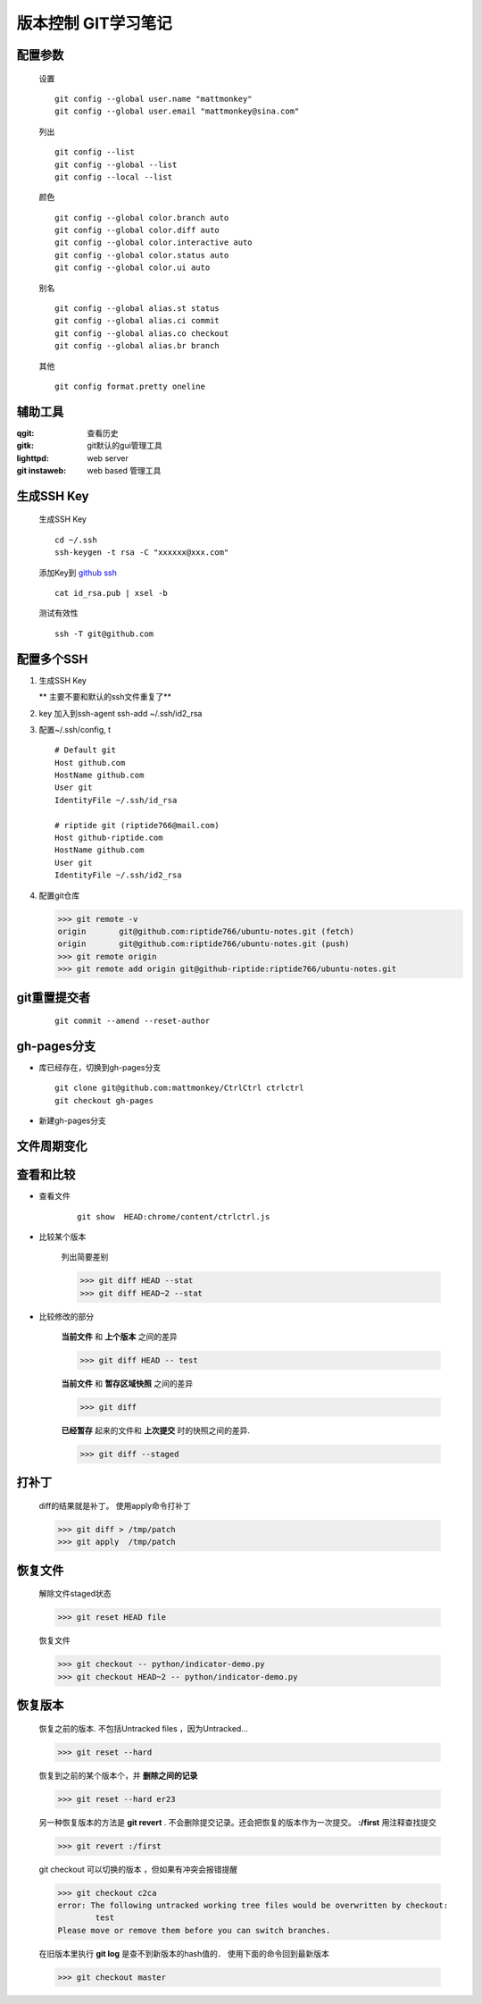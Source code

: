版本控制 GIT学习笔记
=====================

配置参数
-----------
    
    设置    

    ::
    
        git config --global user.name "mattmonkey"
        git config --global user.email "mattmonkey@sina.com"


    列出
    
    ::

        git config --list
        git config --global --list
        git config --local --list

    颜色

    ::

        git config --global color.branch auto
        git config --global color.diff auto
        git config --global color.interactive auto
        git config --global color.status auto
        git config --global color.ui auto

    别名

    ::

        git config --global alias.st status
        git config --global alias.ci commit
        git config --global alias.co checkout
        git config --global alias.br branch

    其他

    ::

        git config format.pretty oneline



辅助工具
---------

:qgit: 查看历史
:gitk: git默认的gui管理工具
:lighttpd: web server
:git instaweb: web based 管理工具


.. index::
   single: ssh ; ssh-keygen


生成SSH Key
-----------

    生成SSH Key

    ::

        cd ~/.ssh
        ssh-keygen -t rsa -C "xxxxxx@xxx.com"

    添加Key到 `github ssh <https://github.com/settings/ssh>`_

    ::

        cat id_rsa.pub | xsel -b
    
    测试有效性

    ::

        ssh -T git@github.com
        

配置多个SSH
-------------

1. 生成SSH Key

   ** 主要不要和默认的ssh文件重复了**

2. key 加入到ssh-agent
   ssh-add ~/.ssh/id2_rsa

3. 配置~/.ssh/config, t
   
 ::

    # Default git
    Host github.com
    HostName github.com
    User git
    IdentityFile ~/.ssh/id_rsa

    # riptide git (riptide766@mail.com)
    Host github-riptide.com
    HostName github.com
    User git
    IdentityFile ~/.ssh/id2_rsa

4. 配置git仓库

   >>> git remote -v
   origin	git@github.com:riptide766/ubuntu-notes.git (fetch)
   origin	git@github.com:riptide766/ubuntu-notes.git (push)
   >>> git remote origin
   >>> git remote add origin git@github-riptide:riptide766/ubuntu-notes.git


git重置提交者 
-------------
    
    ::
        
        git commit --amend --reset-author


gh-pages分支
-------------

* 库已经存在，切换到gh-pages分支

  ::

    git clone git@github.com:mattmonkey/CtrlCtrl ctrlctrl
    git checkout gh-pages


* 新建gh-pages分支


文件周期变化
------------

.. image:: ./pics/git-files-status.png



查看和比较
--------------------

* 查看文件
    
    ::

        git show  HEAD:chrome/content/ctrlctrl.js 


* 比较某个版本

    列出简要差别
    
    >>> git diff HEAD --stat
    >>> git diff HEAD~2 --stat


* 比较修改的部分

    **当前文件** 和 **上个版本** 之间的差异
    
    >>> git diff HEAD -- test


    **当前文件** 和 **暂存区域快照** 之间的差异
    
    >>> git diff


    **已经暂存** 起来的文件和 **上次提交** 时的快照之间的差异.
    
    >>> git diff --staged



打补丁
--------

    diff的结果就是补丁。 使用apply命令打补丁

    >>> git diff > /tmp/patch
    >>> git apply  /tmp/patch

恢复文件
---------

    解除文件staged状态

    >>> git reset HEAD file

    恢复文件

    >>> git checkout -- python/indicator-demo.py
    >>> git checkout HEAD~2 -- python/indicator-demo.py


恢复版本
----------

    恢复之前的版本. 不包括Untracked files ，因为Untracked...

    >>> git reset --hard 



    恢复到之前的某个版本个，并 **删除之间的记录**

    >>> git reset --hard er23



    另一种恢复版本的方法是 **git revert** . 不会删除提交记录。还会把恢复的版本作为一次提交。 **:/first** 用注释查找提交 

    >>> git revert :/first



    git checkout 可以切换的版本 ，但如果有冲突会报错提醒
    
    >>> git checkout c2ca
    error: The following untracked working tree files would be overwritten by checkout:
	    test 
    Please move or remove them before you can switch branches.


    在旧版本里执行 **git log** 是查不到新版本的hash值的．
    使用下面的命令回到最新版本

    >>> git checkout master



